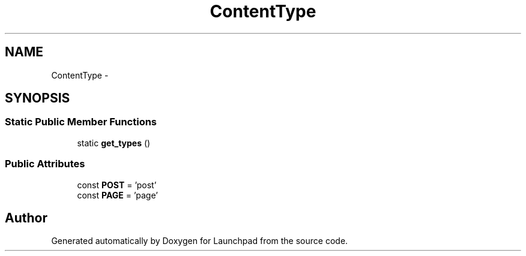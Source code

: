.TH "ContentType" 3 "Fri Oct 7 2011" "Version 1.0" "Launchpad" \" -*- nroff -*-
.ad l
.nh
.SH NAME
ContentType \- 
.SH SYNOPSIS
.br
.PP
.SS "Static Public Member Functions"

.in +1c
.ti -1c
.RI "static \fBget_types\fP ()"
.br
.in -1c
.SS "Public Attributes"

.in +1c
.ti -1c
.RI "const \fBPOST\fP = 'post'"
.br
.ti -1c
.RI "const \fBPAGE\fP = 'page'"
.br
.in -1c

.SH "Author"
.PP 
Generated automatically by Doxygen for Launchpad from the source code.
